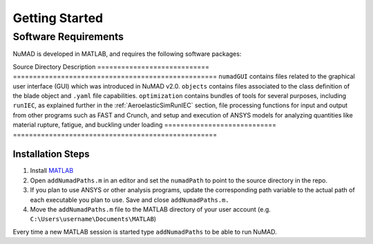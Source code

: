.. _gettingStarted:

Getting Started 
================

Software Requirements
----------------------
NuMAD is developed in MATLAB, and requires the following software packages:


==========================  						=============================
**Required Packages**        						**Oldest Compatible Version**
`MATLAB <https://www.mathworks.com/products/matlab.html>`_  		Version 9.9  (R2020b)
`FAST (Optional) <https://www.nrel.gov/wind/nwtc/fastv7.html>`_ 	v7.02.00d
`ANSYS (Optional) <https://www.ansys.com/>`_	    			R12
`PreComp (Optional) <https://www.nrel.gov/wind/nwtc/precomp.html>`_ 	v1.00.03
`TurbSim (Optional) <https://www.nrel.gov/wind/nwtc/turbsim.html>`_     v1.50
`IECWind (Optional) <https://www.nrel.gov/wind/nwtc/iecwind.html>`_     v5.01.01
`BModes (Optional) <https://www.nrel.gov/wind/nwtc/bmodes.html>`_       v3.00.00
`Crunch (Optional) <https://www.nrel.gov/wind/nwtc/crunch.html>`_       v3.00.00
========================== 						=============================
.. Unsupported IECWind, ADAMS
 

Installing NuMAD 
----------------
The code containing all open-source tools for NuMAD can be downloaded or
cloned from the `NuMAD GitHub repository <https://github.com/sandialabs/NuMAD>`_. 

There are 3 directories within ``NuMAD/source`` : ``toolbox``,
``objects``, and ``optimization``, their purpose is described in the table below:  

============================ ===================================================
Source Directory       	 	Description
============================ ===================================================
``numadGUI``			contains files related to the graphical user interface (GUI) which was introduced in NuMAD v2.0.
``objects``			contains files associated to the class definition of the blade object and ``.yaml`` file capabilities.
``optimization``		contains bundles of tools for several purposes, including ``runIEC``, as explained further in the :ref:`AeroelasticSimRunIEC` section, file processing functions for input and output from other programs such as FAST and Crunch, and setup and execution of ANSYS models for analyzing quantities like material rupture, fatigue, and buckling under loading
============================ ===================================================


Installation Steps
~~~~~~~~~~~~~~~~~~

1.    Install `MATLAB <https://www.mathworks.com/products/matlab.html>`_
2.    Open ``addNumadPaths.m`` in an editor and set the ``numadPath`` to point to the source directory in the repo.
3.    If you plan to use ANSYS or other analysis programs, update the corresponding path variable to the actual path of each executable you plan to use. Save and close ``addNumadPaths.m.``
4.    Move the ``addNumadPaths.m`` file to the MATLAB directory of your user account (e.g. ``C:\Users\username\Documents\MATLAB``)

Every time a new MATLAB session is started type ``addNumadPaths`` to be able to run NuMAD.

